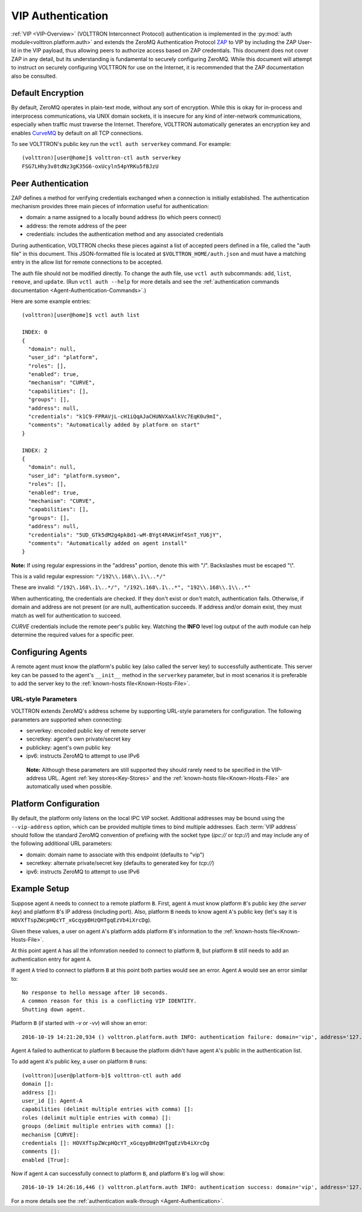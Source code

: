.. _VIP-Authentication:

==================
VIP Authentication
==================

:ref:`VIP <VIP-Overview>` (VOLTTRON Interconnect Protocol) authentication is
implemented in the :py:mod:`auth module<volttron.platform.auth>` and extends
the ZeroMQ Authentication Protocol
`ZAP <http://rfc.zeromq.org/spec:27>`__ to VIP by including the ZAP
User-Id in the VIP payload, thus allowing peers to authorize access
based on ZAP credentials. This document does not cover ZAP in any
detail, but its understanding is fundamental to securely configuring
ZeroMQ. While this document will attempt to instruct on securely
configuring VOLTTRON for use on the Internet, it is recommended that the
ZAP documentation also be consulted.

Default Encryption
------------------

By default, ZeroMQ operates in plain-text mode, without any sort of
encryption. While this is okay for in-process and interprocess
communications, via UNIX domain sockets, it is insecure for any kind of
inter-network communications, especially when traffic must traverse the
Internet. Therefore, VOLTTRON automatically generates an encryption key
and enables `CurveMQ <http://rfc.zeromq.org/spec:26>`__ by default on
all TCP connections.

To see VOLTTRON's public key run the ``vctl auth serverkey`` command.
For example::

    (volttron)[user@home]$ volttron-ctl auth serverkey
    FSG7LHhy3v8tdNz3gK35G6-oxUcyln54pYRKu5fBJzU

Peer Authentication
-------------------

ZAP defines a method for verifying credentials exchanged when a
connection is initially established. The authentication mechanism
provides three main pieces of information useful for authentication:

-  domain: a name assigned to a locally bound address (to which peers
   connect)
-  address: the remote address of the peer
-  credentials: includes the authentication method and any associated
   credentials

During authentication, VOLTTRON checks these pieces against a list of
accepted peers defined in a file, called the "auth file" in this
document. This JSON-formatted file is located at
``$VOLTTRON_HOME/auth.json`` and must have a matching entry in the allow
list for remote connections to be accepted.

The auth file should not be modified directly. 
To change the auth file, use ``vctl auth`` subcommands: ``add``,
``list``, ``remove``, and ``update``. (Run ``vctl auth --help``
for more details and see the 
:ref:`authentication commands documentation <Agent-Authentication-Commands>`.)

Here are some example entries::

    (volttron)[user@home]$ vctl auth list

    INDEX: 0
    {
      "domain": null, 
      "user_id": "platform", 
      "roles": [], 
      "enabled": true, 
      "mechanism": "CURVE", 
      "capabilities": [], 
      "groups": [], 
      "address": null, 
      "credentials": "k1C9-FPRAVjL-cH1iQqAJaCHUNVXaAlkVc7EqK0u9mI", 
      "comments": "Automatically added by platform on start"
    }
    
    INDEX: 2
    {
      "domain": null, 
      "user_id": "platform.sysmon", 
      "roles": [], 
      "enabled": true, 
      "mechanism": "CURVE", 
      "capabilities": [], 
      "groups": [], 
      "address": null, 
      "credentials": "5UD_GTk5dM2g4pk8d1-wM-BYgt4RAKiHf4SnT_YU6jY", 
      "comments": "Automatically added on agent install"
    }

**Note:**
If using regular expressions in the "address" portion, denote this
with "/". Backslashes must be escaped "\\".

This is a valid regular expression: ``"/192\\.168\\.1\\..*/"``

These are invalid:
``"/192\.168\.1\..*/", "/192\.168\.1\..*", "192\\.168\\.1\\..*"``

When authenticating, the credentials are checked. If
they don't exist or don't match, authentication fails. Otherwise, if
domain and address are not present (or are null), authentication
succeeds. If address and/or domain exist, they must match as well for
authentication to succeed.

*CURVE*
credentials include the remote peer's public key. Watching the **INFO**
level log output of the auth module can help determine the required
values for a specific peer.

Configuring Agents
------------------

A remote agent must know the platform's public key (also called the
server key) to successfully authenticate. This server key can be
passed to the agent's ``__init__`` method in the ``serverkey``
parameter, but in most scenarios it is preferable to add the server key
to the :ref:`known-hosts file<Known-Hosts-File>`.


URL-style Parameters
~~~~~~~~~~~~~~~~~~~~

VOLTTRON extends ZeroMQ's address scheme by
supporting URL-style parameters for configuration. The following
parameters are supported when connecting:

-  serverkey: encoded public key of remote server
-  secretkey: agent's own private/secret key
-  publickey: agent's own public key
-  ipv6: instructs ZeroMQ to attempt to use IPv6

  **Note:**
  Although these parameters are still supported they should rarely
  need to be specified in the VIP-address URL.
  Agent 
  :ref:`key stores<Key-Stores>` and the 
  :ref:`known-hosts file<Known-Hosts-File>` are automatically
  used when possible.

Platform Configuration
----------------------

By default, the platform only listens on the local IPC VIP socket.
Additional addresses may be bound using the ``--vip-address`` option,
which can be provided multiple times to bind multiple addresses. Each
:term:`VIP address` should follow the standard ZeroMQ convention of prefixing
with the socket type (*ipc://* or *tcp://*) and may include any of the
following additional URL parameters:

-  domain: domain name to associate with this endpoint (defaults to
   "vip")
-  secretkey: alternate private/secret key (defaults to generated key
   for *tcp://*)
-  ipv6: instructs ZeroMQ to attempt to use IPv6

Example Setup
-------------

Suppose agent ``A`` needs to connect to a remote platform ``B``.
First, agent ``A`` must know platform ``B``'s public key 
(the *server key*) and platform ``B``'s IP address (including port).
Also, platform ``B`` needs to know agent ``A``'s public key
(let's say it is ``HOVXfTspZWcpHQcYT_xGcqypBHzQHTgqEzVb4iXrcDg``).

Given these values, a user on agent ``A``'s platform adds platform
``B``'s information to the :ref:`known-hosts file<Known-Hosts-File>`.

At this point agent ``A`` has all the infomration needed to connect to 
platform ``B``, but platform ``B`` still needs to add an authentication entry
for agent ``A``.

If agent ``A`` tried to connect to platform ``B`` at this point both parties
would see an error. Agent ``A`` would see an error similar to:

::

    No response to hello message after 10 seconds.
    A common reason for this is a conflicting VIP IDENTITY.
    Shutting down agent.

Platform ``B`` (if started with `-v` or `-vv`) will show an error:

::

    2016-10-19 14:21:20,934 () volttron.platform.auth INFO: authentication failure: domain='vip', address='127.0.0.1', mechanism='CURVE', credentials=['HOVXfTspZWcpHQcYT_xGcqypBHzQHTgqEzVb4iXrcDg']

Agent ``A`` failed to authenticat to platform ``B`` because the platform
didn't have agent ``A``'s public in the authentication list.

To add agent ``A``'s public key, a user on platform ``B`` runs::

    (volttron)[user@platform-b]$ volttron-ctl auth add
    domain []: 
    address []: 
    user_id []: Agent-A
    capabilities (delimit multiple entries with comma) []: 
    roles (delimit multiple entries with comma) []: 
    groups (delimit multiple entries with comma) []: 
    mechanism [CURVE]: 
    credentials []: HOVXfTspZWcpHQcYT_xGcqypBHzQHTgqEzVb4iXrcDg
    comments []: 
    enabled [True]:

Now if agent ``A`` can successfully connect to platform ``B``, and platform
``B``'s log will show:

::

    2016-10-19 14:26:16,446 () volttron.platform.auth INFO: authentication success: domain='vip', address='127.0.0.1', mechanism='CURVE', credentials=['HOVXfTspZWcpHQcYT_xGcqypBHzQHTgqEzVb4iXrcDg'], user_id='Agent-A'

For a more details see the :ref:`authentication walk-through <Agent-Authentication>`.
